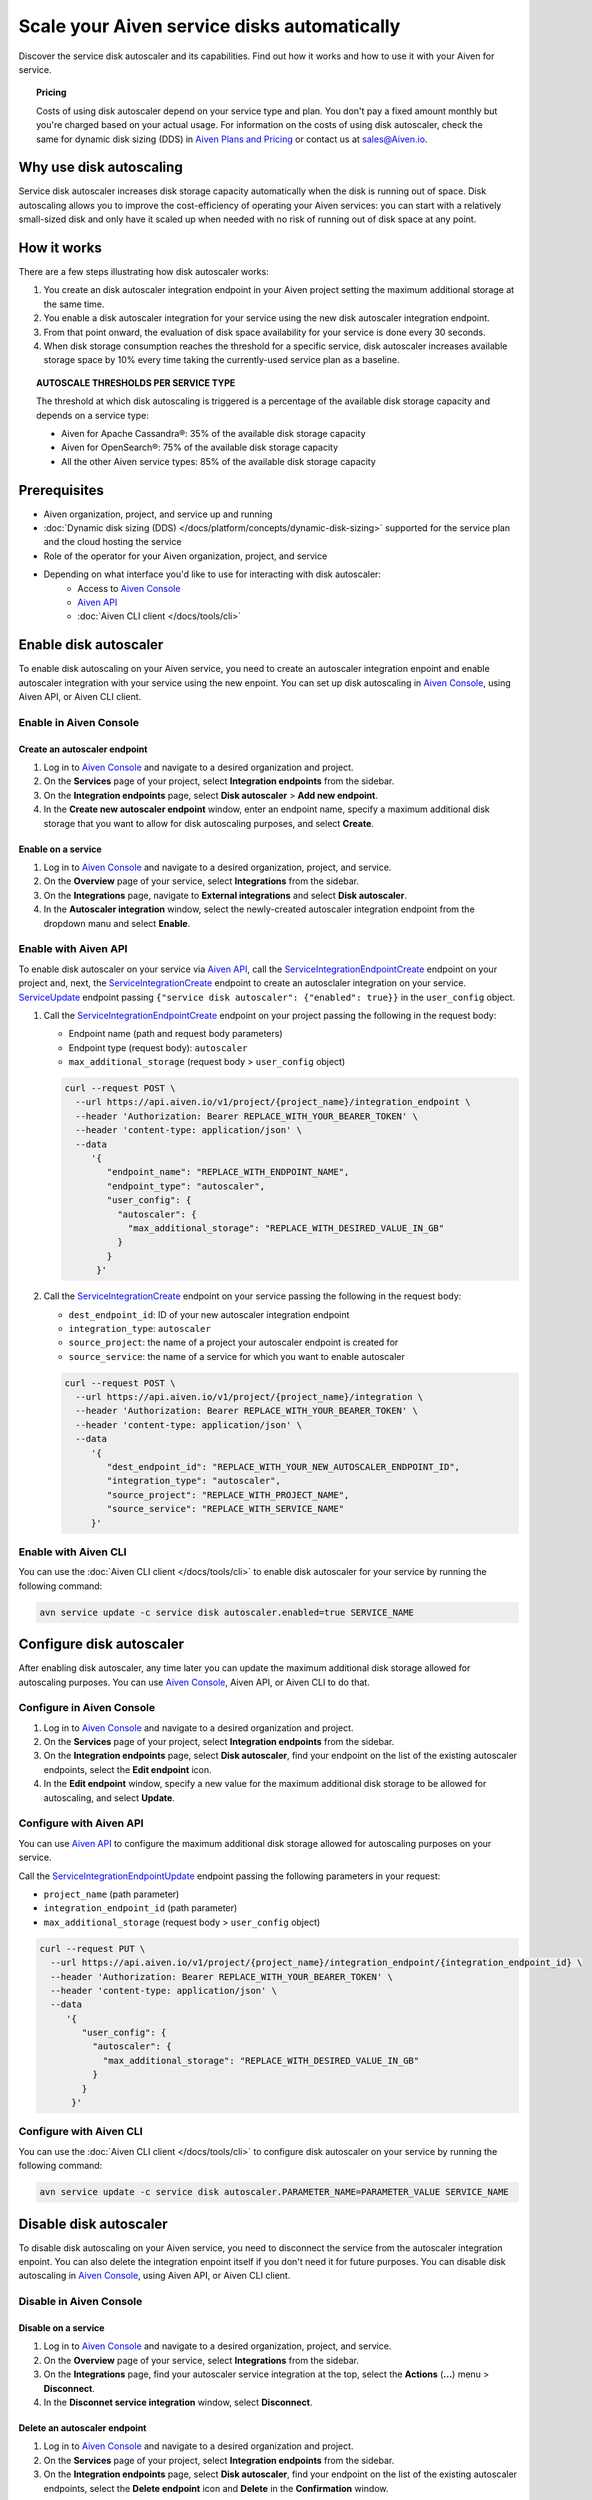 Scale your Aiven service disks automatically
============================================

Discover the service disk autoscaler and its capabilities. Find out how it works and how to use it with your Aiven for service.

.. topic:: Pricing

   Costs of using disk autoscaler depend on your service type and plan. You don't pay a fixed amount monthly but you're charged based on your actual usage. For information on the costs of using disk autoscaler, check the same for dynamic disk sizing (DDS) in `Aiven Plans and Pricing <https://aiven.io/pricing?product=kafka>`_ or contact us at sales@Aiven.io.

Why use disk autoscaling
------------------------

Service disk autoscaler increases disk storage capacity automatically when the disk is running out of space. Disk autoscaling allows you to improve the cost-efficiency of operating your Aiven services: you can start with a relatively small-sized disk and only have it scaled up when needed with no risk of running out of disk space at any point.

How it works
------------

There are a few steps illustrating how disk autoscaler works:

1. You create an disk autoscaler integration endpoint in your Aiven project setting the maximum additional storage at the same time.
2. You enable a disk autoscaler integration for your service using the new disk autoscaler integration endpoint.
3. From that point onward, the evaluation of disk space availability for your service is done every 30 seconds.
4. When disk storage consumption reaches the threshold for a specific service, disk autoscaler increases available storage space by 10% every time taking the currently-used service plan as a baseline.

.. topic:: AUTOSCALE THRESHOLDS PER SERVICE TYPE

   The threshold at which disk autoscaling is triggered is a percentage of the available disk storage capacity and depends on a service type:

   * Aiven for Apache Cassandra®: 35% of the available disk storage capacity
   * Aiven for OpenSearch®: 75% of the available disk storage capacity
   * All the other Aiven service types: 85% of the available disk storage capacity

Prerequisites
-------------

* Aiven organization, project, and service up and running
* :doc:`Dynamic disk sizing (DDS) </docs/platform/concepts/dynamic-disk-sizing>` supported for the service plan and the cloud hosting the service
* Role of the operator for your Aiven organization, project, and service
* Depending on what interface you'd like to use for interacting with disk autoscaler:
    * Access to `Aiven Console <https://console.aiven.io/>`_
    * `Aiven API <https://api.aiven.io/doc/>`_
    * :doc:`Aiven CLI client </docs/tools/cli>`

Enable disk autoscaler
----------------------

To enable disk autoscaling on your Aiven service, you need to create an autoscaler integration enpoint and enable autoscaler integration with your service using the new enpoint. You can set up disk autoscaling in `Aiven Console <https://console.aiven.io/>`_, using Aiven API, or Aiven CLI client.

Enable in Aiven Console
~~~~~~~~~~~~~~~~~~~~~~~

Create an autoscaler endpoint
'''''''''''''''''''''''''''''

1. Log in to `Aiven Console <https://console.aiven.io/>`_ and navigate to a desired organization and project.
2. On the **Services** page of your project, select **Integration endpoints** from the sidebar.
3. On the **Integration endpoints** page, select **Disk autoscaler** > **Add new endpoint**.
4. In the **Create new autoscaler endpoint** window, enter an endpoint name, specify a maximum additional disk storage that you want to allow for disk autoscaling purposes, and select **Create**.

Enable on a service
'''''''''''''''''''

1. Log in to `Aiven Console <https://console.aiven.io/>`_ and navigate to a desired organization, project, and service.
2. On the **Overview** page of your service, select **Integrations** from the sidebar.
3. On the **Integrations** page, navigate to **External integrations** and select **Disk autoscaler**.
4. In the **Autoscaler integration** window, select the newly-created autoscaler integration endpoint from the dropdown manu and select **Enable**.

Enable with Aiven API
~~~~~~~~~~~~~~~~~~~~~

To enable disk autoscaler on your service via `Aiven API <https://api.aiven.io/doc/>`_, call the `ServiceIntegrationEndpointCreate <https://api.aiven.io/doc/#tag/Service_Integrations/operation/ServiceIntegrationEndpointCreate>`_ endpoint on your project and, next, the `ServiceIntegrationCreate <https://api.aiven.io/doc/#tag/Service_Integrations/operation/ServiceIntegrationCreate>`_ endpoint to create an autosclaler integration on your service.
`ServiceUpdate <https://api.aiven.io/doc/#tag/Service/operation/ServiceUpdate>`_ endpoint passing ``{"service disk autoscaler": {"enabled": true}}`` in the ``user_config`` object.

1. Call the `ServiceIntegrationEndpointCreate <https://api.aiven.io/doc/#tag/Service_Integrations/operation/ServiceIntegrationEndpointCreate>`_ endpoint on your project passing the following in the request body:

   * Endpoint name (path and request body parameters)
   * Endpoint type (request body): ``autoscaler``
   * ``max_additional_storage`` (request body > ``user_config`` object)

   .. code-block:: bash

      curl --request POST \
        --url https://api.aiven.io/v1/project/{project_name}/integration_endpoint \
        --header 'Authorization: Bearer REPLACE_WITH_YOUR_BEARER_TOKEN' \
        --header 'content-type: application/json' \
        --data
           '{
              "endpoint_name": "REPLACE_WITH_ENDPOINT_NAME",
              "endpoint_type": "autoscaler",
              "user_config": {
                "autoscaler": {
                  "max_additional_storage": "REPLACE_WITH_DESIRED_VALUE_IN_GB"
                }
              }
            }'

2. Call the `ServiceIntegrationCreate <https://api.aiven.io/doc/#tag/Service_Integrations/operation/ServiceIntegrationCreate>`_ endpoint on your service passing the following in the request body:

   * ``dest_endpoint_id``: ID of your new autoscaler integration endpoint
   * ``integration_type``: ``autoscaler``
   * ``source_project``: the name of a project your autoscaler endpoint is created for
   * ``source_service``:  the name of a service for which you want to enable autoscaler

   .. code-block:: bash

      curl --request POST \
        --url https://api.aiven.io/v1/project/{project_name}/integration \
        --header 'Authorization: Bearer REPLACE_WITH_YOUR_BEARER_TOKEN' \
        --header 'content-type: application/json' \
        --data
           '{
              "dest_endpoint_id": "REPLACE_WITH_YOUR_NEW_AUTOSCALER_ENDPOINT_ID",
              "integration_type": "autoscaler",
              "source_project": "REPLACE_WITH_PROJECT_NAME",
              "source_service": "REPLACE_WITH_SERVICE_NAME"
           }'

Enable with Aiven CLI
~~~~~~~~~~~~~~~~~~~~~

You can use the :doc:`Aiven CLI client </docs/tools/cli>` to enable disk autoscaler for your service by running the following command:

.. code-block:: bash

   avn service update -c service disk autoscaler.enabled=true SERVICE_NAME

Configure disk autoscaler
-------------------------

After enabling disk autoscaler, any time later you can update the maximum additional disk storage allowed for autoscaling purposes. You can use `Aiven Console <https://console.aiven.io/>`_, Aiven API, or Aiven CLI to do that.

Configure in Aiven Console
~~~~~~~~~~~~~~~~~~~~~~~~~~

1. Log in to `Aiven Console <https://console.aiven.io/>`_ and navigate to a desired organization and project.
2. On the **Services** page of your project, select **Integration endpoints** from the sidebar.
3. On the **Integration endpoints** page, select **Disk autoscaler**, find your endpoint on the list of the existing autoscaler endpoints, select the **Edit endpoint** icon.
4. In the **Edit endpoint** window, specify a new value for the maximum additional disk storage to be allowed for autoscaling, and select **Update**.

Configure with Aiven API
~~~~~~~~~~~~~~~~~~~~~~~~

You can use `Aiven API <https://api.aiven.io/doc/>`_ to configure the maximum additional disk storage allowed for autoscaling purposes on your service.

Call the `ServiceIntegrationEndpointUpdate <https://api.aiven.io/doc/#tag/Service_Integrations/operation/ServiceIntegrationEndpointUpdate>`_ endpoint passing the following parameters in your request:

* ``project_name`` (path parameter)
* ``integration_endpoint_id`` (path parameter)
* ``max_additional_storage`` (request body > ``user_config`` object)

.. code-block:: bash

   curl --request PUT \
     --url https://api.aiven.io/v1/project/{project_name}/integration_endpoint/{integration_endpoint_id} \
     --header 'Authorization: Bearer REPLACE_WITH_YOUR_BEARER_TOKEN' \
     --header 'content-type: application/json' \
     --data
        '{
           "user_config": {
             "autoscaler": {
               "max_additional_storage": "REPLACE_WITH_DESIRED_VALUE_IN_GB"
             }
           }
         }'

Configure with Aiven CLI
~~~~~~~~~~~~~~~~~~~~~~~~

You can use the :doc:`Aiven CLI client </docs/tools/cli>` to configure disk autoscaler on your service by running the following command:

.. code-block:: bash

   avn service update -c service disk autoscaler.PARAMETER_NAME=PARAMETER_VALUE SERVICE_NAME

Disable disk autoscaler
-----------------------

To disable disk autoscaling on your Aiven service, you need to disconnect the service from the autoscaler integration enpoint. You can also delete the integration enpoint itself if you don't need it for future purposes. You can disable disk autoscaling in `Aiven Console <https://console.aiven.io/>`_, using Aiven API, or Aiven CLI client.

Disable in Aiven Console
~~~~~~~~~~~~~~~~~~~~~~~~

Disable on a service
''''''''''''''''''''

1. Log in to `Aiven Console <https://console.aiven.io/>`_ and navigate to a desired organization, project, and service.
2. On the **Overview** page of your service, select **Integrations** from the sidebar.
3. On the **Integrations** page, find your autoscaler service integration at the top, select the **Actions** (**...**) menu > **Disconnect**.
4. In the **Disconnet service integration** window, select **Disconnect**.

Delete an autoscaler endpoint
'''''''''''''''''''''''''''''

1. Log in to `Aiven Console <https://console.aiven.io/>`_ and navigate to a desired organization and project.
2. On the **Services** page of your project, select **Integration endpoints** from the sidebar.
3. On the **Integration endpoints** page, select **Disk autoscaler**, find your endpoint on the list of the existing autoscaler endpoints, select the **Delete endpoint** icon and **Delete** in the **Confirmation** window.

Disable with Aiven API
~~~~~~~~~~~~~~~~~~~~~~

To disable disk autoscaler on your service via `Aiven API <https://api.aiven.io/doc/>`_, call the `ServiceIntegrationDelete <https://api.aiven.io/doc/#tag/Service_Integrations/operation/ServiceIntegrationDelete>`_ endpoint to delete an autosclaler integration on your service and, next, the `ServiceIntegrationEndpointDelete <https://api.aiven.io/doc/#tag/Service_Integrations/operation/ServiceIntegrationEndpointDelete>`_ endpoint on your project to delete the autoscaler integration endpoint if you don't need it for any future purposes.

`ServiceUpdate <https://api.aiven.io/doc/#tag/Service/operation/ServiceUpdate>`_ endpoint passing ``{"service disk autoscaler": {"enabled": true}}`` in the ``user_config`` object.

1. Call the `ServiceIntegrationDelete <https://api.aiven.io/doc/#tag/Service_Integrations/operation/ServiceIntegrationDelete>`_ endpoint on your service passing the following in the request body:

   * ``project_name`` (path parameter): the name of a project in which your autoscaler service integration is enabled
   * ``integration_id`` (path parameter): ID of an autoscaler service integration you want to disable

   .. code-block:: bash

      curl --request DELETE \
        --url https://api.aiven.io/v1/project/{project_name}/integration/{integration_id} \
        --header 'Authorization: Bearer REPLACE_WITH_YOUR_BEARER_TOKEN'

2. Call the `ServiceIntegrationEndpointDelete <https://api.aiven.io/doc/#tag/Service_Integrations/operation/ServiceIntegrationEndpointDelete>`_ endpoint on your project passing the following in the request body:

   * ``project_name`` (path parameter): the name of a project in which your autoscaler integration endpoint is created
   * ``integration_endpoint_id`` (path parameter): ID of an autoscaler integration endpoint you want to delete 

   .. code-block:: bash

      curl --request DELETE \
        --url https://api.aiven.io/v1/project/{project_name}/integration_endpoint/{integration_endpoint_id} \
        --header 'Authorization: Bearer REPLACE_WITH_YOUR_BEARER_TOKEN'

Disable with Aiven CLI
~~~~~~~~~~~~~~~~~~~~~~

You can use the :doc:`Aiven CLI client </docs/tools/cli>` to disable disk autoscaler on your service by running the following command:

.. code-block:: bash

   avn service update -c service disk autoscaler.enabled=false SERVICE_NAME

Related reading
---------------

:doc:`Dynamic disk sizing (DDS) </docs/platform/concepts/dynamic-disk-sizing>`
